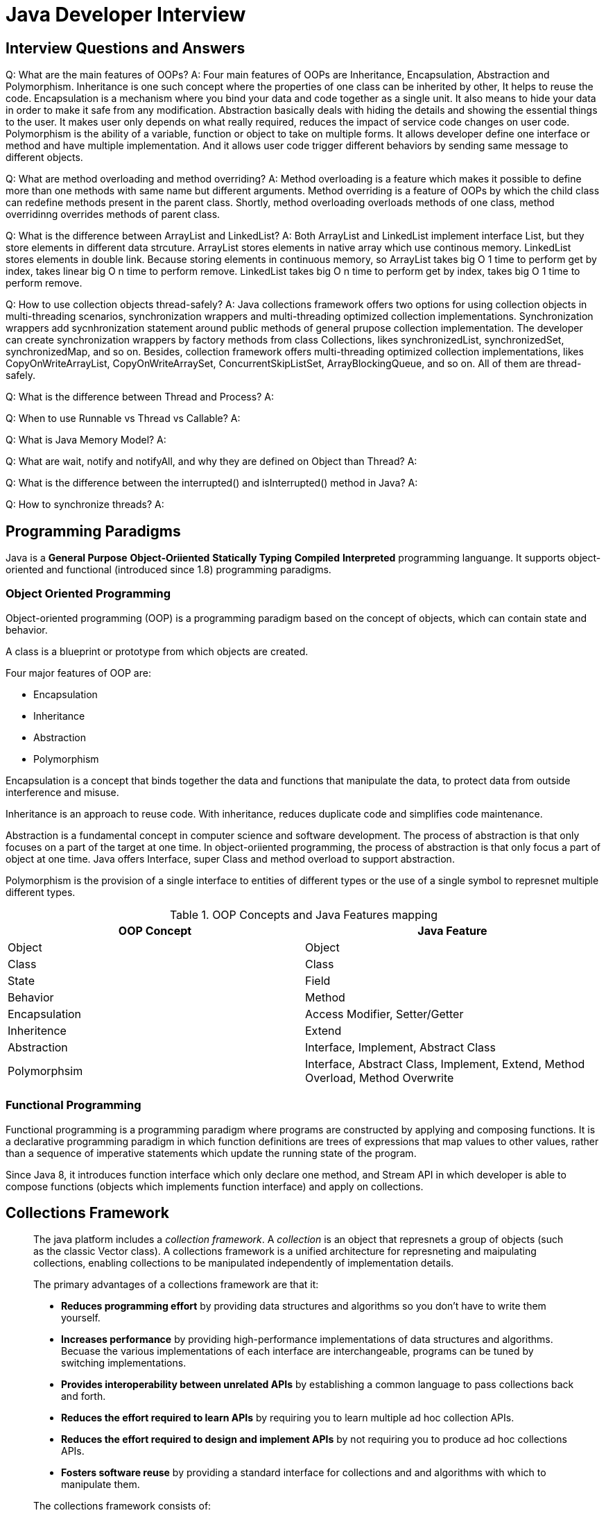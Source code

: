 = Java Developer Interview
:layout: post
:page-category: development
:page-tags: [java, programming language, development, multithreading, interview]
:source-highlighter: highlightjs
:icons: font
:kroki-fetch-diagram:
:imagesdir: .asciidoctor/diagram

== Interview Questions and Answers

Q: What are the main features of OOPs?
A: Four main features of OOPs are Inheritance, Encapsulation, Abstraction and Polymorphism. Inheritance is one such concept where the properties of one class can be inherited by other, It helps to reuse the code. Encapsulation is a mechanism where you bind your data and code together as a single unit. It also means to hide your data in order to make it safe from any modification. Abstraction basically deals with hiding the details and showing the essential things to the user. It makes user only depends on what really required, reduces the impact of service code changes on user code. Polymorphism is the ability of a variable, function or object to take on multiple forms. It allows developer define one interface or method and have multiple implementation. And it allows user code trigger different behaviors by sending same message to different objects.

Q: What are method overloading and method overriding?
A: Method overloading is a feature which makes it possible to define more than one methods with same name but different arguments. Method overriding is a feature of OOPs by which the child class can redefine methods present in the parent class. Shortly, method overloading overloads methods of one class, method overridinng overrides methods of parent class.

Q: What is the difference between ArrayList and LinkedList?
A: Both ArrayList and LinkedList implement interface List, but they store elements in different data strcuture. ArrayList stores elements in native array which use continous memory. LinkedList stores elements in double link. Because storing elements in continuous memory, so ArrayList takes big O 1 time to perform get by index, takes linear big O n time to perform remove. LinkedList takes big O n time to perform get by index, takes big O 1 time to perform remove.

Q: How to use collection objects thread-safely?
A: Java collections framework offers two options for using collection objects in multi-threading scenarios, synchronization wrappers and multi-threading optimized collection implementations. Synchronization wrappers add sycnhronization statement around public methods of general prupose collection implementation. The developer can create synchronization wrappers by factory methods from class Collections, likes synchronizedList, synchronizedSet, synchronizedMap, and so on. Besides, collection framework offers multi-threading optimized collection implementations, likes CopyOnWriteArrayList, CopyOnWriteArraySet, ConcurrentSkipListSet, ArrayBlockingQueue, and so on. All of them are thread-safely.

Q: What is the difference between Thread and Process?
A:

Q: When to use Runnable vs Thread vs Callable?
A:

Q: What is Java Memory Model?
A:

Q: What are wait, notify and notifyAll, and why they are defined on Object than Thread?
A: 

Q: What is the difference between the interrupted() and isInterrupted() method in Java?
A: 


Q: How to synchronize threads?
A: 


== Programming Paradigms

Java is a **General Purpose** **Object-Oriiented** **Statically Typing** **Compiled** **Interpreted** programming languange. It supports object-oriented and functional (introduced since 1.8) programming paradigms.

=== Object Oriented Programming

Object-oriented programming (OOP) is a programming paradigm based on the concept of objects, which can contain state and behavior.

A class is a blueprint or prototype from which objects are created.

Four major features of OOP are:

* Encapsulation
* Inheritance
* Abstraction
* Polymorphism

Encapsulation is a concept that binds together the data and functions that manipulate the data, to protect data from outside interference and misuse.

Inheritance is an approach to reuse code. With inheritance, reduces duplicate code and simplifies code maintenance.

Abstraction is a fundamental concept in computer science and software development. The process of abstraction is that only focuses on a part of the target at one time. In object-oriiented programming, the process of abstraction is that only focus a part of object at one time. Java offers Interface, super Class and method overload to support abstraction.

Polymorphism is the provision of a single interface to entities of different types or the use of a single symbol to represnet multiple different types.

.OOP Concepts and Java Features mapping
|===
|OOP Concept|Java Feature

|Object
|Object

|Class
|Class

|State
|Field

|Behavior
|Method

|Encapsulation
|Access Modifier, Setter/Getter

|Inheritence
|Extend

|Abstraction
|Interface, Implement, Abstract Class

|Polymorphsim
|Interface, Abstract Class, Implement, Extend, Method Overload, Method Overwrite
|===

=== Functional Programming

Functional programming is a programming paradigm where programs are constructed by applying and composing functions. It is a declarative programming paradigm in which function definitions are trees of expressions that map values to other values, rather than a sequence of imperative statements which update the running state of the program.

Since Java 8, it introduces function interface which only declare one method, and Stream API in which developer is able to compose functions (objects which implements function interface) and apply on collections.

== Collections Framework

[quote, Collection Framework Overview, https://docs.oracle.com/javase/8/docs/technotes/guides/collections/overview.html]
____
The java platform includes a _collection framework_. A _collection_ is an object that represnets a group of objects (such as the classic Vector class). A collections framework is a unified architecture for represneting and maipulating collections, enabling collections to be manipulated independently of implementation details.

The primary advantages of a collections framework are that it:

* **Reduces programming effort** by providing data structures and algorithms so you don't have to write them yourself.
* **Increases performance** by providing high-performance implementations of data structures and algorithms. Becuase the various implementations of each interface are interchangeable, programs can be tuned by switching implementations.
* **Provides interoperability between unrelated APIs** by establishing a common language to pass collections back and forth.
* **Reduces the effort required to learn APIs** by requiring you to learn multiple ad hoc collection APIs.
* **Reduces the effort required to design and implement APIs** by not requiring you to produce ad hoc collections APIs.
* **Fosters software reuse** by providing a standard interface for collections and and algorithms with which to manipulate them.

The collections framework consists of:

* **Collection interface**. Represent different types of collections, such as sets, lists and maps. These interfaces form the basis of the framework.
* **Generate-purpose implementations**. Primary implementations of the collection interfaces.
* **Legacy implementations**. The collection classes from earlier releases, `Vector` and `Hashtable`, were retrofltted to impelement the collection interfaces.
* **Special-purpose implementations**. Implementations designed for use in special situations. These implementations display nonstandard performance characteristics, usage restrictions, or behavior.
* **Concurrent implementations**. Implementations designed for highly concurrent use.
* **Wrapper implementations**. Add functionality, such as synchronization, to other implementations.
* **Convenience implementations**. High-perforamcne "mini-implementations" of the collection interfaces.
* **Abstract implementations**. Partial implementations of the collection interfaces to facilitate custom implementations.
* **Algorithms**. Static methods that perform useful functions on collections, such as sorting a list.
* **Infrastructure**. Interfaces that provide essential support for the collection interfaces.
* **Array Utilities**. Utility functions for arrays of primitive types and reference objects. Not, strictly speaking, a part of the collections framework, this feature was added to the Java platform at the same time as the collections framework and relies on some of the same infrastructure.
____

=== Collection Interfaces

.Collection interfaces
[plantuml, collection-interfaces]
....
@startuml
skinparam backgroundColor #EEEBDC
package java.util {
    interface Collection<E>
    interface Set<E>
    interface List<E>
    interface Queue<E>


    Collection <|-- List: extends
    Collection <|-- Set: extends
    Collection <|-- Queue: extends

    interface SortedSet<E>
    interface NavigableSet<E>

    Set <|-- SortedSet: extends
    SortedSet <|-- NavigableSet: extends

    interface Deque<E>
    interface BlockingQueue<E>
    interface TransferQueue<E>
    interface BlockingDeque<E>

    Queue <|-- Deque: extends
    Queue <|-- BlockingQueue: extends
    BlockingQueue <|-- TransferQueue: extends
    Deque <|-- BlockingDeque: extends
    BlockingQueue <|-- BlockingDeque: extends

    interface Map<K, V>
    interface SortedMap<K, V>
    interface NavigableMap<K, V>
    interface ConcurrentMap<K, V>
    interface ConcurrentNavigableMap<K, V>

    Map <|-- SortedMap: extends
    SortedMap <|-- NavigableMap: extends
    Map <|-- ConcurrentMap: extends
    ConcurrentMap <|-- ConcurrentNavigableMap: extends
    NavigableMap <|-- ConcurrentNavigableMap: extends

}
@enduml
....

* **Collection** represents a group of objects known as its elements.
* **Set** is a collection that cannot contain duplicate elements. This interface models the mathematical set abstraction and is used to represnet sets.
* **List** is an ordered collection. Lists can contain duplicate elements. Elements of List can be accessed by the position.
* **Queue** is a collection used to hold multiple elements prior to processing. Only head and tail elements are accessable.
* **Deque** is a collection ysed to hold multiple elements prior to processing. As same as Queue, only head and tail elements are accessable.
* **Map** is an object that maps keys to values.

=== General Purpose Implementations

.General-purpose implementations
|===
|Interface|Hash Table|Resiable Array|Balanced Tree|Linked List|Hash Table + Linked List

|Set
|HashSet
|
|TreeSet
|
|LinkedHashSet

|List
|
|ArrayList
|
|LinkedList
|

|Deque
|
|ArrayDeque
|
|LinkedList
|

|Map
|HashMap
|
|TreeMap
|
|LinkedHashMap
|===

=== Concurrent Implemetations

|===
|Interface|Array|Linked List|Tree|Hash Table

|Set
|CopyOnWriteArraySet
|ConcurrentSkipListSet
|
|

|List
|CopyOnWriteArrayList
|
|
|

|Queue
|ArrayBlockingQueue
|LinkedBlockingQueue
|
|

|Map
|
|ConcurrentSkipListMap
|
|ConcurrentHashMap
|===

=== Wrapper Implementations

Wrapper implementations delegate all their real work to a specified collection but add extra functionality on top of what this collection offers. For design pattern fans, this is an example of the decorator pattern.

`Collections` provides static factory methods to create wrapper implementations:

* Synchronization wrappers, add automatic synchronization to a arbitrary collection.
** `public static <T> Collection<T> synchronizedCollection(Collection<'T> c);`
** `public static <T> Set<T> synchronizedSet<Set<T> s);`
** `public static <T> List<T> synchronizedList(List<T> list);`
** `public static <K,V> Map<K,V> synchronizedMap(Map<K,V> m);`
** `public static <T> SortedSet<T> synchronizedSortedSet(SortedSet<T> s);`
** `public static <K,V> SortedMap<K,V> synchronizedSortedMap(SortedMap<K,V> m);`
* Unmodifiable wrappers, take away the ability to modify the collection by intercepting all the operations that would modify the collection and throwing an `UnsupportedOperationException`.
** `public static <T> Collection<T> unmodifiableCollection(Collection<? extends T> c);`
** `public static <T> Set<T> unmodifiableSet(Set<? extends T> s);`
** `public static <T> List<T> unmodifiableList(List<? extends T> list);`
** `public static <K,V> Map<K,V> unmodifiableMap(Map<? extends K, ? extends V> m);`
** `public static <T> SortedSet<T> unmodifiableSortedSet(SortedSet<? extends T> s);`
** `public static <K,V> SortedMap<K,V> unmodifiableSortedMap(SortedMap<K, ? extends V> m);`
* Checked interface wrappers, are provided for use with generic collections. These implementations return a dynamically type-safe view of the specified collection, which throws a `ClassCastException` if a client attempts to add an element of the wrong type.

=== Convenience Implementations

Convenience implementations are more convenient and more efficient than general-purpose implementations when you don't need their full power.

* List view of an Array `Arrays.asList`
* Immutable multiple-copy list `Collections.nCopies`
* Immutable singleton set `Collections.singleton`
* Empty set, list and map constants `Collections.emptySet`, `Collections.emptyList` and `Collections.emptyMap`

=== Algorithms

Most of algorithms come from the `Collections` class, and all take the form of static methods whose first argument is the collection on which the operation is to be performed.

* The **Sorting** algorithm reorders a List so that its elements are in ascending order according to an ordering relationship. Tow forms of the operation are provided:
** `public static <T extends Comparable<? super T>> void sort(List<T> list)`
** `public static <T> void sort(List<T> list, Comparable<? super T> c)`
* The **Shuffling** algorithm does the opposite of what sort does, destroying any trace of order that may have been present in a List. That is, this algorithm reorders the List based on input form a source of randomness such that all possible permutations occur with equal likelihood, assuming a fair source of randomness.
* The `Collections` class provides five algorithms for doing **routine data manipulation** on List objects, all of which are pretty straightforward:
** _reverse_ reverses the order of the elements in a List.
** _fil_ overwrites every element in a list with the specified value. This operation is useful for reinitializing a List.
** _copy_ takes two arguments, a destination List and a source List, and copies the elements of the source into the destination, overwriting its contents. The destination List must be at least as long as the source. If it is longer, the remaining elements in the destination List are unaffected.
** _swap_ swaps the elements at the specified positions in a List
** _addAll_ adds all the specified elements to a `Collection`. The elements to be added may be specified individually or as an array.
* The **binarySearch** algorithms search for a specified element in a sorted list. This algorithm has two forms:
** `public static <T> int binarySearch(List<? extends Comparable<? super T>> list, T key)`
** `public static <T> int binarySearch(List<? extends T> list, T key, Comparator<? super T> c)``
* The **frequency** and **disjoint** algorithms test some aspect of the composition of one or more `Collections`:
** **frequency** counts the number of times the specified element occurs in the specified collection
** **disjoint** determines whether two `Collections` are disjoint; that is, whether they contain no elements in common
* The `min` and the `max` algorithms return, respectively, the minimum and maximum element contained in a specified `Collection`.

== Design Pattern

* Creational Design Patterns
** Factory Method
** Abstract Factory
** Builder
** Prototype
** Singleton
* Structural Design Patterns
** Adapter
** Bridge
** Composite
** Decorator
** Facade
** Flyweight
** Proxy
* Behavioral Design Patterns
** Chain of Responsibility
** Command
** Iterator
** Mediator
** Memento
** Observer
** State
** Strategy
** Template Method
** Vistor

=== Factory Method

**Factory Method** provides an interface for creating objects in a superclass, but allows subclasses to alter the type of objects that will be created

=== Abstract Factory

TBD

=== Builder

TBD

== Multithreading

=== Process vs. Thread

[quote, Process (computing), https://en.wikipedia.org/wiki/Process_(computing)]
____
In computing, a process is the instance of a computer program that is being executed by one or many threads. It contains the program code and its activity. Depending on the operating system (OS), a process may be made up of multiple threads of execution that execute instructions concurrently.

In general, a computer system process consists of (or is said to own) the following resources:

* An __image__ of the executable machine code associated with a program.
* Memory (typically some region of virtual memory); which includes the executable code, process-specific data (input and output), a call stack (to keep track of active subroutines and/or other events), and a heap to hold intermediate computation data generated during run time.
* Operating system descriptors of resources that are allocated to the process, such as file descriptors (Unix terminology) or handles (Windows), and data sources and sinks.
* Security attributes, such as the process owner and the process' set of permissions (allowable operations).
* Processor state (context), such as the content of registers and physical memory addressing. The state is typically stored in computer registers when the process is executing, and in memory otherwise.
____

[quote, Thread (computing), https://en.wikipedia.org/wiki/Thread_(computing)]
____
In computer science, a thread of execution is the smallest sequence of programmed instructions that can be managed independently by a scheduler, which is typically a part of the operating system. The implementation of threads of processes differs between operating systems, but in most cases, a thread is a component of a process. Multiple threads can exist within one process, executing concurrently and sharing resources such as memory, while different processes do not share these resources. In particular the threads of a process share its executable code and the values of its dynamically allocated variables and non-thread-local global variables at any given time.
____

[TIP]
====
Memory address space is isolated amongst processes but shared amongst threads of the process.
====

=== Interfaces and Classes

It defines class `Thread` to represent a thread of execution in a program and defines interface `Runnable` to represent a sequence of instruction. The `Thread` is the unit which is managed by the scheduler, `Runnable` is just a sequence of instruction, it's not executable until assign to a certain `Thread`.

[plantuml]
....
@startuml
skinparam backgroundColor #EEEBDC
package "java.lang" {
    interface Runnable {
        +run()
    }
    class Thread {
        {static} +activeCount(): int
        {static} +currentThread(): Thread
        {static} +dumpStack()
        {static} +enumerate(tarray: Thread[]): int
        {static} +getAllStackTraces(): Map<Thread, StackTraceElement[]>
        {static} +getDefaultUncaughtExceptionHandler(): Thread.UncaughtExceptionHandler
        {static} +holdsLock(obj: Object): boolean
        {static} +interrupted(): boolean
        {static} +yield()
        +getId(): long
        +getName(): String
        +getPriority(): int
        +getStackTrace(): StackTraceElement[]
        +getState(): Thread.State
        +getThreadGroup(): ThreadGroup
        +getUncaughtExceptionHandler(): Thread.UncaughtExceptionHandler
        +interrupt()
        +isAlive(): boolean
        +isDaemon(): boolean
        +isInterrupted(): boolean
        +join()
        +join(millis: long)
        +join(millis: long, nanos: int)
        +start()
    }
    Runnable <|-- Thread: implements
}
@enduml
....

=== Thread Lifecycle

[plantuml, thread-state]
....
@startuml
skinparam backgroundColor #EEEBDC
[*] -> NEW: new thread
NEW -> RUNNABLE: start()
RUNNABLE -> TERMINATED: complete
RUNNABLE --> WAITING: wait(), join()
WAITING --> RUNNABLE: notify(), notifyAll()
RUNNABLE --> BLOCKED: waiting for lock
BLOCKED --> RUNNABLE: lock acquired
RUNNABLE --> TIMED_WAITING: sleep(), wait(), join()
TIMED_WAITING --> RUNNABLE: notify(), notifyAll(), time elapsed
@enduml
....

It defines six states for Thread:

. **NEW** a newly created thread that has not yet started the execution.
. **RUNNABLE** either running or ready for execution. The execution resource, likes CPU time is allocated by scheduler, user code cannot control it. What user code can do is that make thread ready for execution.
. **WAITING** waiting for some other thread to perform a particular action without any timelimit. Invoking `Object.wait(), Thread.join()` will transit thread to this state, and invoking `Object.notify(), Object.notifyAll()` will transit thread state to **RUNNABLE**.
. **TIMED_WAITING** waiting for some other thread to perform a specific action for a specified period. Invoking `Object.wait(long timeout), Object.wait(long timeour, int nanos)` will transit thread to this state, and invoking `Object.notify(), Object.notifyAll()` or timeout will transit thread state to **RUNNABLE**.
. **BLOCKED** waiting to acquire a lock to enter or re-enter a synchronized block/method.
. **TERMINATED** has completed its execution.

=== Synchronization

The Java programming language provides two basic synchronization idioms: synchronized methods and synchronized statements.

[quote, Intrinsic Locks and Synchronization, https://docs.oracle.com/javase/tutorial/essential/concurrency/locksync.html]
____
Synchronization is built around an internal entity known as the intrinsic lock or monitor lock. (The API specification often refers to this entity simply as a "monitor".) Intrinsic locks play a role in both aspects of synchronization: enforcing exclusive access to an object's state and establishing happens-before relationships that are essential to visibility.

Every object has an intrinsic lock associated with it. By convention, a thread that needs exclusive and consistent access to an object's fields has to acquire the object's intrinsic lock before accessing them, and then release the intrinsic lock when it's done with them. A thread is said to own the intrinsic lock between the time it has acquired the lock and released the lock. As long as a thread owns an intrinsic lock, no other thread can acquire the same lock. The other thread will block when it attempts to acquire the lock.
____

[quote, Intrinsic Locks and Synchronization, https://docs.oracle.com/javase/tutorial/essential/concurrency/locksync.html]
____
Recall that a thread cannot acquire a lock owned by another thread. 'but a thread can acquire a lock that is already owns. Allowing a thread to acquire the same lock more than once enables reentrant synchronization. This describes a situation where synchronized code, directly or indirectly, invokes a method that also contains synchronized code, and both sets of code use the same lock. Without reentrant synchronization, synchronized code would have to take many additional precautions to avoid having a thread cause itself to block.
____

=== Lock

[quote, Lock Objects, https://docs.oracle.com/javase/tutorial/essential/concurrency/newlocks.html]
____
Lock objects work very much like the implicit locks used by synchronized code. As with implicit locks, only one thread can own a Lock object at a time. Lock objects also support a `wait/notify` mechanism, through their associated Condition objects.

The biggest advantage of Lock objects over implicit locks is their ability to back out of an attempt to acquire a lock. The `tryLock` method backs out if the lock is not available immediately or before a timeout expires (is specified). The `lockInterruptibly` method backs out if another thread sends an interrupted before the lock is acquired.
____

=== Thread Pool

[quote, Thread pool, https://en.wikipedia.org/wiki/Thread_pool]
____
In computer programming, a thread pool is a software design pattern for archieving concurrency of execution in a computer program. Often also called a replicated wrokers or worker-crew model, a thread pool maintains multiple threads waiting for tasks to be allocated for concurrent execution by the supervising program. By maintaining a pool of threads, the model increases performance and avoids latency in execution due to frequent creation and destruction of threads for short-live tasks. The number of available threads is tuned to the computing resources available to the program, such as a parallel task queue after completion of execution.
____

Most of the executor implementations in `java.util.concurrent` use thread pools, which consist of worker threads. Through factory methods in `java.util.concurrent.Executors`, developer can create thread pool easily.

[plantuml, Executors]
....
@startuml
package "java.util.concurrent" {
    class Executors {
        {static} +newCachedThreadPool(): ExecutorService
        {static} +newFixedThreadPool(nThreads: int): ExecutorService
        {static} +newScheduledThreadPool(corePoolSize: int): ScheduledExecutorService
        {static} +newSingleThreadExecutor(): ExecutorService
        {static} +newSingleThreadScheduledExecutor(): ScheduledExecutorService
        {static} +newWorkStealingPool(): ExecutorService
    }
}
@enduml
....

=== Fork/Join Framework

[quote, Fork/Join, https://docs.oracle.com/javase/tutorial/essential/concurrency/forkjoin.html]
____
The fork/join framework is an implementation of the `ExecutorService` interface that helps you take advantage of multiple processors. It is designed for work that can be broken into smaller pieces recursively. The goal is to use all the available processing power to enhance the performance of your application.
____

As a developer, you should write code that performs a segment of the work. The code should:

* resolve work directly if it is small enough
* split work into two or more pieces
* invoke the pieces and wait for the results

Fork/Join framework holds the recursive work segments in a stack. Developer should push new pieces of work into the stack by invoking `fork()`, and wait for the results by invoking `join()`.


=== Java Memory Model

[quote, Java memory model, https://en.wikipedia.org/wiki/Java_memory_model]
____
The **Java memory model** decribes how threads in the Java programming language interact through memory. Together with the description of single-threaded execution of code, the memory model provides the semantics of the Java programming language.

The Java programming language and platform provide thread capabilities. Synchronization between threads is notoriously difficult for developers; this difficulty is compounded because Java applications can run on a wide range of processors and operating systems. To be able to draw conclusions about a program's behavior, Java's designers decided they had to clearify define possible behaviors of all Java programms.

On modern platforms, code is frequently not executed in the order it was written. It is reordered by the compiler, the processor and the memory subsystem to achieve maximum performance. On multiprocessor architectures, individual processors may have their own local caches that are out of sync with main memory. It is generally undesirable to require threads to remain perfectly in sync with one another because this would be too costly from a performance point of view. This means that at any given time, different threads may see different values for the same shared data.
____

== Memory Management in the Java HotSpot(TM) Virtual Machine

[quote, Generational Collection, https://www.oracle.com/technetwork/java/javase/memorymanagement-whitepaper-150215.pdf]
____
When a technique called generational collection is used, memory is divided into gnenerations, that is, separate pools holding objects of different ages. For example, the most widely-used configuration has two generations: one for young objects and one for old objects.

Different algorithms cna be used to perform garbage collection in the different generations, each algorithm optimized based on commonly observed characteristics for that particular generation. Generational garbage collection exploits the following observations, known as the weak generational hypotheisi, regarding applications written in several programming languages, including the Java programming language:

* Most allocated objects are not referenced (considered live) for long, that is, they die young.
* Few references from older to younger ojbects exist.

Young generation collections occur relatively frequently and are efficient and fast because they young generation space is usually small and likely to contain a lot of objects that are no longer referenced.

Objects that survive some number of young generation collections are eventually promoted, or tenured, to the old generation. This generation is typucally larger than the young generation and its occupancy grows more slowly. As a result, old generation collections are infrequent, but take significantly longer to complete.

The garbage collection algorithm chosen for a young generation typucally puts a premium on speed, since young generation collections are frequent. On the other hand, the old generation is typucally managed by an algorithm that is more space efficient, because the old generation takes up most of the heap and old generation algorithms have to work well with low garbage densities.
____

== JVM Tuning

TBD

== Reference

* https://en.wikipedia.org/wiki/Object-oriented_programming[]
* https://en.wikipedia.org/wiki/Functional_programming[]
* https://docs.oracle.com/javase/8/docs/technotes/guides/collections/[]
* https://en.wikipedia.org/wiki/Process_(computing)[]
* https://en.wikipedia.org/wiki/Thread_(computing)[]
* https://docs.oracle.com/javase/8/docs/api/java/lang/Thread.State.html[]
* https://docs.oracle.com/javase/specs/jls/se8/html/jls-17.html[Java Language Specification, Java SE 8 Edition, Chapter 17. Threads and Locks]
* https://www.edureka.co/blog/interview-questions/java-interview-questions/[100+ Java Interview Questions You Must Prepare in 2021]